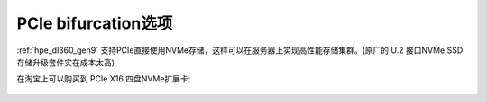 .. _pcie_bifurcation:

=========================
PCIe bifurcation选项
=========================

:ref:`hpe_dl360_gen9` 支持PCIe直接使用NVMe存储，这样可以在服务器上实现高性能存储集群。(原厂的 U.2 接口NVMe SSD存储升级套件实在成本太高)

在淘宝上可以购买到 PCIe X16 四盘NVMe扩展卡:

.. figure:: ../../../../_static/linux/server/hardware/hpe/pcie_nvme_extendcard.png

.. figure:: ../../../../_static/linux/server/hardware/hpe/pcie_nvme_extendcard-1.png
   :scale: 60

.. figure:: ../../../../_static/linux/server/hardware/hpe/pcie_nvme_extendcard-2.png
   :scale: 50

